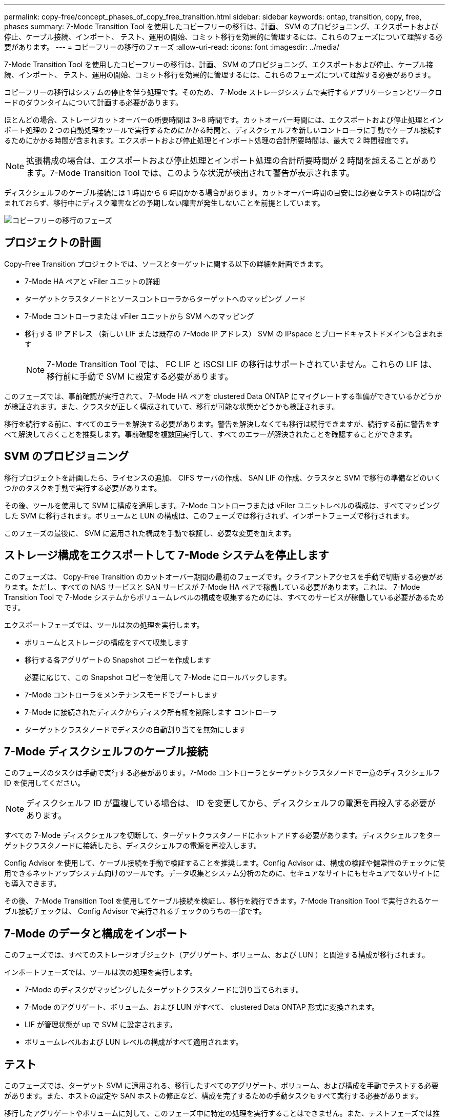 ---
permalink: copy-free/concept_phases_of_copy_free_transition.html 
sidebar: sidebar 
keywords: ontap, transition, copy, free, phases 
summary: 7-Mode Transition Tool を使用したコピーフリーの移行は、計画、 SVM のプロビジョニング、エクスポートおよび停止、ケーブル接続、インポート、 テスト、運用の開始、コミット移行を効果的に管理するには、これらのフェーズについて理解する必要があります。 
---
= コピーフリーの移行のフェーズ
:allow-uri-read: 
:icons: font
:imagesdir: ../media/


[role="lead"]
7-Mode Transition Tool を使用したコピーフリーの移行は、計画、 SVM のプロビジョニング、エクスポートおよび停止、ケーブル接続、インポート、 テスト、運用の開始、コミット移行を効果的に管理するには、これらのフェーズについて理解する必要があります。

コピーフリーの移行はシステムの停止を伴う処理です。そのため、 7-Mode ストレージシステムで実行するアプリケーションとワークロードのダウンタイムについて計画する必要があります。

ほとんどの場合、ストレージカットオーバーの所要時間は 3~8 時間です。カットオーバー時間には、エクスポートおよび停止処理とインポート処理の 2 つの自動処理をツールで実行するためにかかる時間と、ディスクシェルフを新しいコントローラに手動でケーブル接続するためにかかる時間が含まれます。エクスポートおよび停止処理とインポート処理の合計所要時間は、最大で 2 時間程度です。


NOTE: 拡張構成の場合は、エクスポートおよび停止処理とインポート処理の合計所要時間が 2 時間を超えることがあります。7-Mode Transition Tool では、このような状況が検出されて警告が表示されます。

ディスクシェルフのケーブル接続には 1 時間から 6 時間かかる場合があります。カットオーバー時間の目安には必要なテストの時間が含まれておらず、移行中にディスク障害などの予期しない障害が発生しないことを前提としています。

image::../media/cft_phases.gif[コピーフリーの移行のフェーズ]



== プロジェクトの計画

Copy-Free Transition プロジェクトでは、ソースとターゲットに関する以下の詳細を計画できます。

* 7-Mode HA ペアと vFiler ユニットの詳細
* ターゲットクラスタノードとソースコントローラからターゲットへのマッピング ノード
* 7-Mode コントローラまたは vFiler ユニットから SVM へのマッピング
* 移行する IP アドレス （新しい LIF または既存の 7-Mode IP アドレス） SVM の IPspace とブロードキャストドメインも含まれます
+

NOTE: 7-Mode Transition Tool では、 FC LIF と iSCSI LIF の移行はサポートされていません。これらの LIF は、移行前に手動で SVM に設定する必要があります。



このフェーズでは、事前確認が実行されて、 7-Mode HA ペアを clustered Data ONTAP にマイグレートする準備ができているかどうかが検証されます。また、クラスタが正しく構成されていて、移行が可能な状態かどうかも検証されます。

移行を続行する前に、すべてのエラーを解決する必要があります。警告を解決しなくても移行は続行できますが、続行する前に警告をすべて解決しておくことを推奨します。事前確認を複数回実行して、すべてのエラーが解決されたことを確認することができます。



== SVM のプロビジョニング

移行プロジェクトを計画したら、ライセンスの追加、 CIFS サーバの作成、 SAN LIF の作成、クラスタと SVM で移行の準備などのいくつかのタスクを手動で実行する必要があります。

その後、ツールを使用して SVM に構成を適用します。7-Mode コントローラまたは vFiler ユニットレベルの構成は、すべてマッピングした SVM に移行されます。ボリュームと LUN の構成は、このフェーズでは移行されず、インポートフェーズで移行されます。

このフェーズの最後に、 SVM に適用された構成を手動で検証し、必要な変更を加えます。



== ストレージ構成をエクスポートして 7-Mode システムを停止します

このフェーズは、 Copy-Free Transition のカットオーバー期間の最初のフェーズです。クライアントアクセスを手動で切断する必要があります。ただし、すべての NAS サービスと SAN サービスが 7-Mode HA ペアで稼働している必要があります。これは、 7-Mode Transition Tool で 7-Mode システムからボリュームレベルの構成を収集するためには、すべてのサービスが稼働している必要があるためです。

エクスポートフェーズでは、ツールは次の処理を実行します。

* ボリュームとストレージの構成をすべて収集します
* 移行する各アグリゲートの Snapshot コピーを作成します
+
必要に応じて、この Snapshot コピーを使用して 7-Mode にロールバックします。

* 7-Mode コントローラをメンテナンスモードでブートします
* 7-Mode に接続されたディスクからディスク所有権を削除します コントローラ
* ターゲットクラスタノードでディスクの自動割り当てを無効にします




== 7-Mode ディスクシェルフのケーブル接続

このフェーズのタスクは手動で実行する必要があります。7-Mode コントローラとターゲットクラスタノードで一意のディスクシェルフ ID を使用してください。


NOTE: ディスクシェルフ ID が重複している場合は、 ID を変更してから、ディスクシェルフの電源を再投入する必要があります。

すべての 7-Mode ディスクシェルフを切断して、ターゲットクラスタノードにホットアドする必要があります。ディスクシェルフをターゲットクラスタノードに接続したら、ディスクシェルフの電源を再投入します。

Config Advisor を使用して、ケーブル接続を手動で検証することを推奨します。Config Advisor は、構成の検証や健常性のチェックに使用できるネットアップシステム向けのツールです。データ収集とシステム分析のために、セキュアなサイトにもセキュアでないサイトにも導入できます。

その後、 7-Mode Transition Tool を使用してケーブル接続を検証し、移行を続行できます。7-Mode Transition Tool で実行されるケーブル接続チェックは、 Config Advisor で実行されるチェックのうちの一部です。



== 7-Mode のデータと構成をインポート

このフェーズでは、すべてのストレージオブジェクト（アグリゲート、ボリューム、および LUN ）と関連する構成が移行されます。

インポートフェーズでは、ツールは次の処理を実行します。

* 7-Mode のディスクがマッピングしたターゲットクラスタノードに割り当てられます。
* 7-Mode のアグリゲート、ボリューム、および LUN がすべて、 clustered Data ONTAP 形式に変換されます。
* LIF が管理状態が up で SVM に設定されます。
* ボリュームレベルおよび LUN レベルの構成がすべて適用されます。




== テスト

このフェーズでは、ターゲット SVM に適用される、移行したすべてのアグリゲート、ボリューム、および構成を手動でテストする必要があります。また、ホストの設定や SAN ホストの修正など、構成を完了するための手動タスクもすべて実行する必要があります。

移行したアグリゲートやボリュームに対して、このフェーズ中に特定の処理を実行することはできません。また、テストフェーズでは推奨されない処理もあります。これは、 7-Mode へのロールバックが必要となった場合に、ロールバック処理が成功するようにするための措置です。

また、本番環境でのデータアクセスを開始する前に、すべてのアプリケーションとワークロードを手動で入念にテストする必要があります。


IMPORTANT: テスト時に実行されるアグリゲート Snapshot コピーおよび書き込み処理が原因で、アグリゲートのスペースが不足する可能性があります。物理的な空きスペースが合計スペースの 5% 未満になると、アグリゲートはオフラインになります。移行したアグリゲート内の使用可能な空き物理スペースを定期的に監視して、スペース不足を回避する必要があります。



== 運用を開始しています

すべてのワークロードとアプリケーションのテストが完了したら、移行したデータへのクライアントアクセスを本番環境で開始できます。この移行ステージは、本番環境の運用が開始されているものの、プロジェクトのコミットがまだ済んでいない場合を対象としています。このフェーズは、 7-Mode へのロールバックを決断した場合の移行の最終フェーズです。次の理由により、このフェーズを延長することはできません。

* 新しいデータがボリュームに書き込まれると、移行したアグリゲートのスペースが不足する可能性が高くなる。
* このフェーズでボリュームに書き込まれた新しいデータはロールバック後に使用できなくなります。




== プロジェクトをコミットしています

移行の最終フェーズです。エクスポートフェーズで作成されたアグリゲートレベルの Snapshot コピーが削除されます。

7-Mode アグリゲートをコミットして移行を完了したあとで、 7-Mode にロールバックすることはできません。

* 関連情報 *

https://mysupport.netapp.com/site/tools/tool-eula/activeiq-configadvisor["ネットアップのダウンロード： Config Advisor"]
